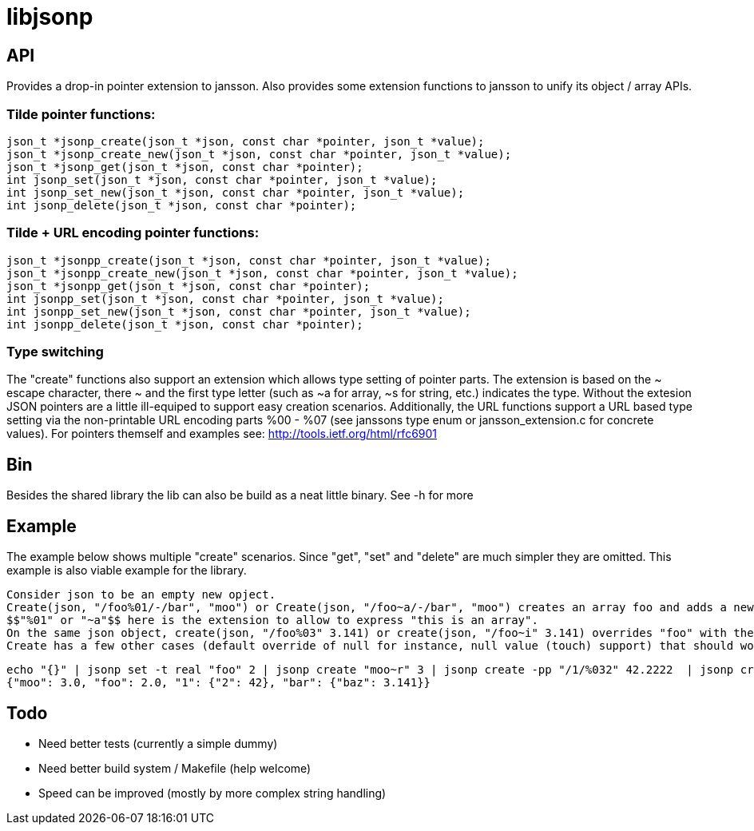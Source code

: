 = libjsonp

== API

Provides a drop-in pointer extension to jansson. Also provides some extension functions to jansson to unify its object / array APIs.

=== Tilde pointer functions:

[source,c]
----
json_t *jsonp_create(json_t *json, const char *pointer, json_t *value);
json_t *jsonp_create_new(json_t *json, const char *pointer, json_t *value);
json_t *jsonp_get(json_t *json, const char *pointer);
int jsonp_set(json_t *json, const char *pointer, json_t *value);
int jsonp_set_new(json_t *json, const char *pointer, json_t *value);
int jsonp_delete(json_t *json, const char *pointer);
----

=== Tilde + URL encoding pointer functions:

[source,c]
----
json_t *jsonpp_create(json_t *json, const char *pointer, json_t *value);
json_t *jsonpp_create_new(json_t *json, const char *pointer, json_t *value);
json_t *jsonpp_get(json_t *json, const char *pointer);
int jsonpp_set(json_t *json, const char *pointer, json_t *value);
int jsonpp_set_new(json_t *json, const char *pointer, json_t *value);
int jsonpp_delete(json_t *json, const char *pointer);
----

=== Type switching

The "create" functions also support an extension which allows type setting of pointer parts. The extension is based on the $$~ escape character, there ~ and the first type letter (such as ~a for array, ~s for string, etc.) indicates the type$$. Without the extesion JSON pointers are a little ill-equiped to support easy creation scenarios. Additionally, the URL functions support a URL based type setting via the non-printable URL encoding parts %00 - %07 (see janssons type enum or jansson_extension.c for concrete values).
For pointers themself and examples see: http://tools.ietf.org/html/rfc6901

== Bin

Besides the shared library the lib can also be build as a neat little binary. See -h for more

== Example

The example below shows multiple "create" scenarios. Since "get", "set" and "delete" are much simpler they are omitted. This example is also viable example for the library.

 Consider json to be an empty new opject.
 Create(json, "/foo%01/-/bar", "moo") or Create(json, "/foo~a/-/bar", "moo") creates an array foo and adds a new object containing the attribute bar with the value moo.
 $$"%01" or "~a"$$ here is the extension to allow to express "this is an array".
 On the same json object, create(json, "/foo%03" 3.141) or create(json, "/foo~i" 3.141) overrides "foo" with the integer 3.
 Create has a few other cases (default override of null for instance, null value (touch) support) that should work as most people would expect.

[source,bash]
----
echo "{}" | jsonp set -t real "foo" 2 | jsonp create "moo~r" 3 | jsonp create -pp "/1/%032" 42.2222  | jsonp create "/bar/baz" 3.141 | jsonp get "" && printf "\n"
{"moo": 3.0, "foo": 2.0, "1": {"2": 42}, "bar": {"baz": 3.141}}
----

== Todo

* Need better tests (currently a simple dummy)
* Need better build system / Makefile (help welcome)
* Speed can be improved (mostly by more complex string handling)